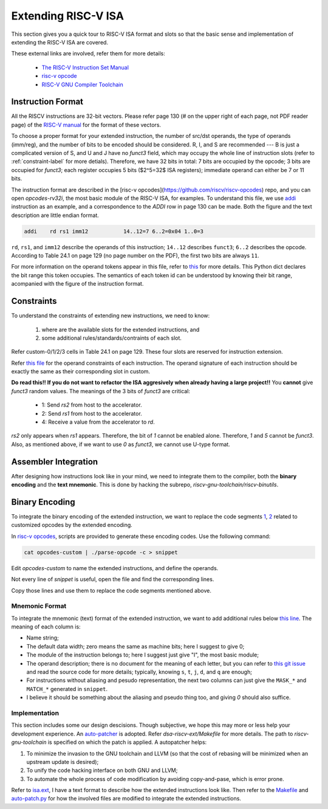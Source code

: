 Extending RISC-V ISA
====================

This section gives you a quick tour to RISC-V ISA format and slots so that
the basic sense and implementation of extending the RISC-V ISA are covered.

These external links are involved, refer them for more details:

 * `The RISC-V Instruction Set Manual <https://riscv.org/wp-content/uploads/2019/12/riscv-spec-20191213.pdf>`__
 * `risc-v opcode <https://github.com/riscv/riscv-opcodes>`__
 * `RISC-V GNU Compiler Toolchain <https://github.com/riscv/riscv-gnu-toolchain>`__

Instruction Format
------------------

All the RISCV instructions are 32-bit vectors.
Please refer page 130 (# on the upper right of each page, not PDF reader page) of the
`RISC-V manual <https://riscv.org/wp-content/uploads/2019/12/riscv-spec-20191213.pdf>`__
for the format of these vectors.

To choose a proper format for your extended instruction, the number of src/dst
operands, the type of operands (imm/reg), and the number of bits to be encoded
should be considered. R, I, and S are recommended --- B is just a complicated
version of S, and U and J have no `funct3` field, which may occupy the whole
line of instruction slots (refer to :ref:`constraint-label`
for more detials). Therefore, we have 32 bits in total: 7 bits are  occupied
by the opcode; 3 bits are occupied for `funct3`; each register occupies 5 bits
($2^5=32$ ISA registers); immediate operand can either be 7 or 11 bits.

The instruction format are described in the [risc-v opcodes](https://github.com/riscv/riscv-opcodes)
repo, and you can open `opcodes-rv32i`, the most basic module of the RISC-V ISA,
for examples. To understand this file, we use
`addi <https://github.com/riscv/riscv-opcodes/blob/03be826f17faedcaee7f60223f402850e254df0a/opcodes-rv32i#L24>`__
instruction as an example, and a correspondence to the `ADDI` row in page 130 can be made.
Both the figure and the text description are little endian format.

.. code-block:: shell

      addi    rd rs1 imm12           14..12=7 6..2=0x04 1..0=3

``rd``, ``rs1``, and ``imm12`` describe the operands of this instruction; ``14..12`` describes ``funct3``;
``6..2`` describes the opcode. According to Table 24.1 on page 129 (no page number on the PDF),
the first two bits are always ``11``.

For more information on the operand tokens appear in this file, refer to
`this <https://github.com/riscv/riscv-opcodes/blob/03be826f17faedcaee7f60223f402850e254df0a/parse_opcodes#L17-L49>`__
for more details. This Python dict declares the bit range this token occupies.
The semantics of each token id can be understood by knowing their bit range,
acompanied with the figure of the instruction format.

.. _constraint-label:
Constraints
-----------

To understand the constraints of extending new instructions, we need to know:

 1. where are the available slots for the extended instructions, and
 2. some additional rules/standards/contraints of each slot.

Refer custom-0/1/2/3 cells in Table 24.1 on page 129. These four slots are reserved
for instruction extension.

Refer `this file <https://github.com/riscv/riscv-opcodes/blob/master/opcodes-custom>`__
for the operand constraints of each instruction. The operand signature of each instruction should
be exactly the same as their corresponding slot in custom.

**Do read this!! If you do not want to refactor the ISA aggresively when already having a large project!!**
You **cannot** give `funct3` random values. The meanings of the 3 bits of `funct3` are critical:

 * 1: Send `rs2` from host to the accelerator.
 * 2: Send `rs1` from host to the accelerator.
 * 4: Receive a value from the accelerator to `rd`.

`rs2` only appears when `rs1` appears. Therefore, the bit of `1` cannot be enabled alone. Therefore,
`1` and `5` cannot be `funct3`. Also, as mentioned above, if we want to use `0` as `funct3`, we cannot
use U-type format.

Assembler Integration
---------------------

After designing how instructions look like in your mind, we need to integrate them to the compiler, both the
**binary encoding** and the **text mnemonic**. This is done by hacking the subrepo,
`riscv-gnu-toolchain/riscv-binutils`.

Binary Encoding
---------------

To integrate the binary encoding of the extended instruction, we want to replace the code segments
`1 <https://github.com/riscv/riscv-binutils-gdb/blob/2cb5c79dad39dd438fb0f7372ac04cf5aa2a7db7/include/opcode/riscv-opc.h#L550-L597>`__,
`2 <https://github.com/riscv/riscv-binutils-gdb/blob/2cb5c79dad39dd438fb0f7372ac04cf5aa2a7db7/include/opcode/riscv-opc.h#L1106-L1129>`__
related to customized opcodes by the extended encoding.

In `risc-v opcodes <https://github.com/riscv/riscv-opcodes>`__, scripts are provided to generate these encoding
codes. Use the following command:


.. code-block:: shell

    cat opcodes-custom | ./parse-opcode -c > snippet

Edit `opcodes-custom` to name the extended instructions, and define the operands.

Not every line of `snippet` is useful, open the file and find the corresponding lines.

Copy those lines and use them to replace the code segments mentioned above.

Mnemonic Format
^^^^^^^^^^^^^^^

To integrate the mnemonic (text) format of the extended instruction, we want to add additional rules below
`this line <https://github.com/riscv/riscv-binutils-gdb/blob/2cb5c79dad39dd438fb0f7372ac04cf5aa2a7db7/opcodes/riscv-opc.c#L199>`__.
The meaning of each column is:

* Name string;
* The default data width; zero means the same as machine bits; here I suggest to give 0;
* The module of the instruction belongs to; here I suggest just give "I", the most basic module;
* The operand description; there is no document for the meaning of each letter, but you can refer to
  `this git issue <https://github.com/riscv/riscv-binutils-gdb/issues/243>`__ and read the source code for more 
  details; typically, knowing ``s``, ``t``, ``j``, ``d``, and ``q`` are enough;
* For instructions without aliasing and pesudo representation, the next two columns can just give the ``MASK_*`` 
  and ``MATCH_*`` generated in ``snippet``.
* I believe it should be something about the aliasing and pseudo thing too, and giving `0` should also suffice.

Implementation
^^^^^^^^^^^^^^

This section includes some our design descisions. Though subjective, we hope this may more or less help your
development experience. An `auto-patcher <https://github.com/PolyArch/dsa-riscv-ext/>`__ is adopted.
Refer `dsa-riscv-ext/Makefile` for more details. The path to `riscv-gnu-toolchain` is specified on which the
patch is applied. A autopatcher helps:

1. To minimize the invasion to the GNU toolchain and LLVM (so that the cost of rebasing will be minimized
   when an upstream update is desired);
2. To unify the code hacking interface on both GNU and LLVM;
3. To automate the whole process of code modification by avoiding copy-and-pase, which is error prone.

Refer to `isa.ext <https://github.com/PolyArch/dsa-riscv-ext/blob/master/isa.ext>`__, I have a text format to
describe how the extended instructions look like. Then refer to the
`Makefile <https://github.com/PolyArch/dsa-riscv-ext/blob/master/Makefile>`__ and
`auto-patch.py <https://github.com/PolyArch/dsa-riscv-ext/blob/master/auto-patch.py>`__
for how the involved files are modified to integrate the extended instructions.

